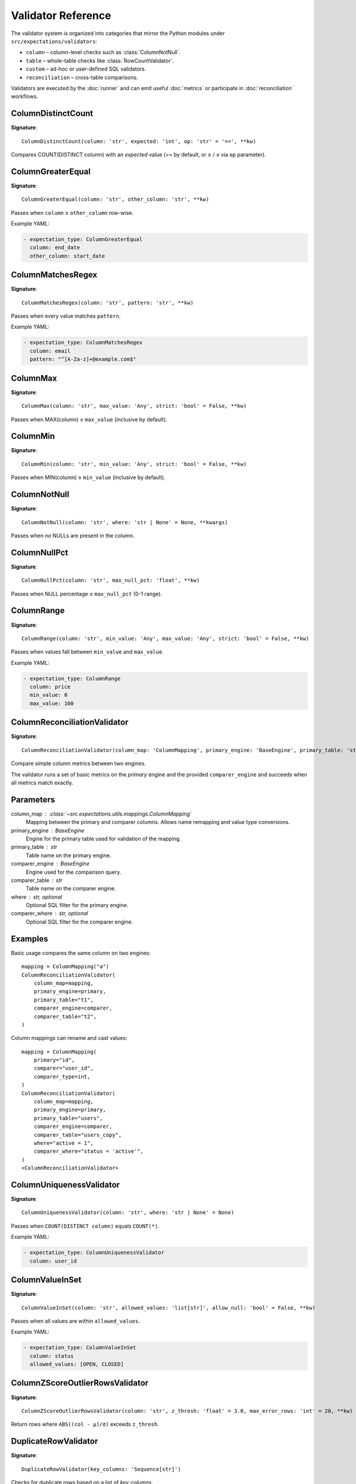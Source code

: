 Validator Reference
===================

The validator system is organized into categories that mirror the Python
modules under ``src/expectations/validators``:

* ``column`` – column-level checks such as :class:`ColumnNotNull`.
* ``table`` – whole-table checks like :class:`RowCountValidator`.
* ``custom`` – ad-hoc or user-defined SQL validators.
* ``reconciliation`` – cross-table comparisons.

Validators are executed by the :doc:`runner` and can emit useful
:doc:`metrics` or participate in :doc:`reconciliation` workflows.

ColumnDistinctCount
-------------------

**Signature**::

    ColumnDistinctCount(column: 'str', expected: 'int', op: 'str' = '==', **kw)

Compares COUNT(DISTINCT column) with an *expected* value
(== by default, or ≥ / ≤ via ``op`` parameter).

ColumnGreaterEqual
------------------

**Signature**::

    ColumnGreaterEqual(column: 'str', other_column: 'str', **kw)

Passes when ``column`` ≥ ``other_column`` row-wise.

Example YAML:

.. code-block:: yaml

   - expectation_type: ColumnGreaterEqual
     column: end_date
     other_column: start_date

ColumnMatchesRegex
------------------

**Signature**::

    ColumnMatchesRegex(column: 'str', pattern: 'str', **kw)

Passes when every value matches ``pattern``.

Example YAML:

.. code-block:: yaml

   - expectation_type: ColumnMatchesRegex
     column: email
     pattern: "^[A-Za-z]+@example.com$"

ColumnMax
---------

**Signature**::

    ColumnMax(column: 'str', max_value: 'Any', strict: 'bool' = False, **kw)

Passes when MAX(column) ≤ ``max_value`` (inclusive by default).

ColumnMin
---------

**Signature**::

    ColumnMin(column: 'str', min_value: 'Any', strict: 'bool' = False, **kw)

Passes when MIN(column) ≥ ``min_value`` (inclusive by default).

ColumnNotNull
-------------

**Signature**::

    ColumnNotNull(column: 'str', where: 'str | None' = None, **kwargs)

Passes when *no* NULLs are present in the column.

ColumnNullPct
-------------

**Signature**::

    ColumnNullPct(column: 'str', max_null_pct: 'float', **kw)

Passes when NULL percentage ≤ ``max_null_pct`` (0-1 range).

ColumnRange
-----------

**Signature**::

    ColumnRange(column: 'str', min_value: 'Any', max_value: 'Any', strict: 'bool' = False, **kw)

Passes when values fall between ``min_value`` and ``max_value``.

Example YAML:

.. code-block:: yaml

   - expectation_type: ColumnRange
     column: price
     min_value: 0
     max_value: 100

ColumnReconciliationValidator
-----------------------------

**Signature**::

    ColumnReconciliationValidator(column_map: 'ColumnMapping', primary_engine: 'BaseEngine', primary_table: 'str', comparer_engine: 'BaseEngine', comparer_table: 'str', where: 'str | None' = None, comparer_where: 'str | None' = None)

Compare simple column metrics between two engines.

The validator runs a set of basic metrics on the *primary* engine and the
provided ``comparer_engine`` and succeeds when all metrics match exactly.

Parameters
----------
column_map : :class:`~src.expectations.utils.mappings.ColumnMapping`
    Mapping between the primary and comparer columns.  Allows name
    remapping and value type conversions.
primary_engine : BaseEngine
    Engine for the primary table used for validation of the mapping.
primary_table : str
    Table name on the primary engine.
comparer_engine : BaseEngine
    Engine used for the comparison query.
comparer_table : str
    Table name on the comparer engine.
where : str, optional
    Optional SQL filter for the primary engine.
comparer_where : str, optional
    Optional SQL filter for the comparer engine.

Examples
--------
Basic usage compares the same column on two engines::

    mapping = ColumnMapping("a")
    ColumnReconciliationValidator(
        column_map=mapping,
        primary_engine=primary,
        primary_table="t1",
        comparer_engine=comparer,
        comparer_table="t2",
    )

Column mappings can rename and cast values::

    mapping = ColumnMapping(
        primary="id",
        comparer="user_id",
        comparer_type=int,
    )
    ColumnReconciliationValidator(
        column_map=mapping,
        primary_engine=primary,
        primary_table="users",
        comparer_engine=comparer,
        comparer_table="users_copy",
        where="active = 1",
        comparer_where="status = 'active'",
    )
    <ColumnReconciliationValidator>

ColumnUniquenessValidator
------------------------

**Signature**::

    ColumnUniquenessValidator(column: 'str', where: 'str | None' = None)

Passes when ``COUNT(DISTINCT column)`` equals ``COUNT(*)``.

Example YAML:

.. code-block:: yaml

   - expectation_type: ColumnUniquenessValidator
     column: user_id

ColumnValueInSet
----------------

**Signature**::

    ColumnValueInSet(column: 'str', allowed_values: 'list[str]', allow_null: 'bool' = False, **kw)

Passes when all values are within ``allowed_values``.

Example YAML:

.. code-block:: yaml

   - expectation_type: ColumnValueInSet
     column: status
     allowed_values: [OPEN, CLOSED]

ColumnZScoreOutlierRowsValidator
--------------------------------

**Signature**::

    ColumnZScoreOutlierRowsValidator(column: 'str', z_thresh: 'float' = 3.0, max_error_rows: 'int' = 20, **kw)

Return rows where ``ABS((col - μ)/σ)`` exceeds ``z_thresh``.

DuplicateRowValidator
---------------------

**Signature**::

    DuplicateRowValidator(key_columns: 'Sequence[str]')

Checks for duplicate rows based on a list of *key_columns*.

Passes when the duplicate count == 0.
Implemented via the :func:`duplicate_row_cnt <src.expectations.metrics.registry._duplicate_row_cnt>`
metric and batched with other validators.

MetricDriftValidator
--------------------

**Signature**::

    MetricDriftValidator(column: 'str | None', metric: 'str', window: 'int' = 20, z_thresh: 'float' = 3.0, result_store, **kw)

Detect drift in any registered metric via rolling z-score.

PrimaryKeyUniquenessValidator
-----------------------------

**Signature**::

    PrimaryKeyUniquenessValidator(key_columns: 'Sequence[str]')

Passes when the set of ``key_columns`` uniquely identifies each row.

Example YAML:

.. code-block:: yaml

   - expectation_type: PrimaryKeyUniquenessValidator
     key_columns: [id]

RowCountValidator
-----------------

**Signature**::

    RowCountValidator(min_rows: 'int | None' = None, max_rows: 'int | None' = None, where: 'str | None' = None)

Passes when the table row count is within [min_rows, max_rows] bounds.
Either bound can be ``None`` to disable that side.

SqlErrorRowsValidator
---------------------

**Signature**::

    SqlErrorRowsValidator(sql: 'str', max_error_rows: 'int' = 20, severity: 'str' = 'FAIL', tags: 'list[str] | None' = None)

Run ad-hoc SQL that returns error rows.

Example YAML:

.. code-block:: yaml

   - expectation_type: SqlErrorRows
     sql: |
       SELECT * FROM my_table WHERE bad_condition
     max_error_rows: 10

TableReconciliationValidator
----------------------------

**Signature**::

    TableReconciliationValidator(comparer_engine: 'BaseEngine', comparer_table: 'str', where: 'str | None' = None, comparer_where: 'str | None' = None)

Compare table row counts between two engines.

Parameters
----------
comparer_engine : BaseEngine
    Engine used for the comparison query.
comparer_table : str
    Table name on the comparer engine.
where : str, optional
    Optional SQL filter for the primary engine.
comparer_where : str, optional
    Optional SQL filter for the comparer engine.

Examples
--------
Basic usage::

    TableReconciliationValidator(
        comparer_engine=comparer,
        comparer_table="t2",
    )

Apply filters when validating a subset of rows::

    TableReconciliationValidator(
        comparer_engine=comparer,
        comparer_table="t2",
        where="active = 1",
        comparer_where="status = 'active'",
    )
    <TableReconciliationValidator>
